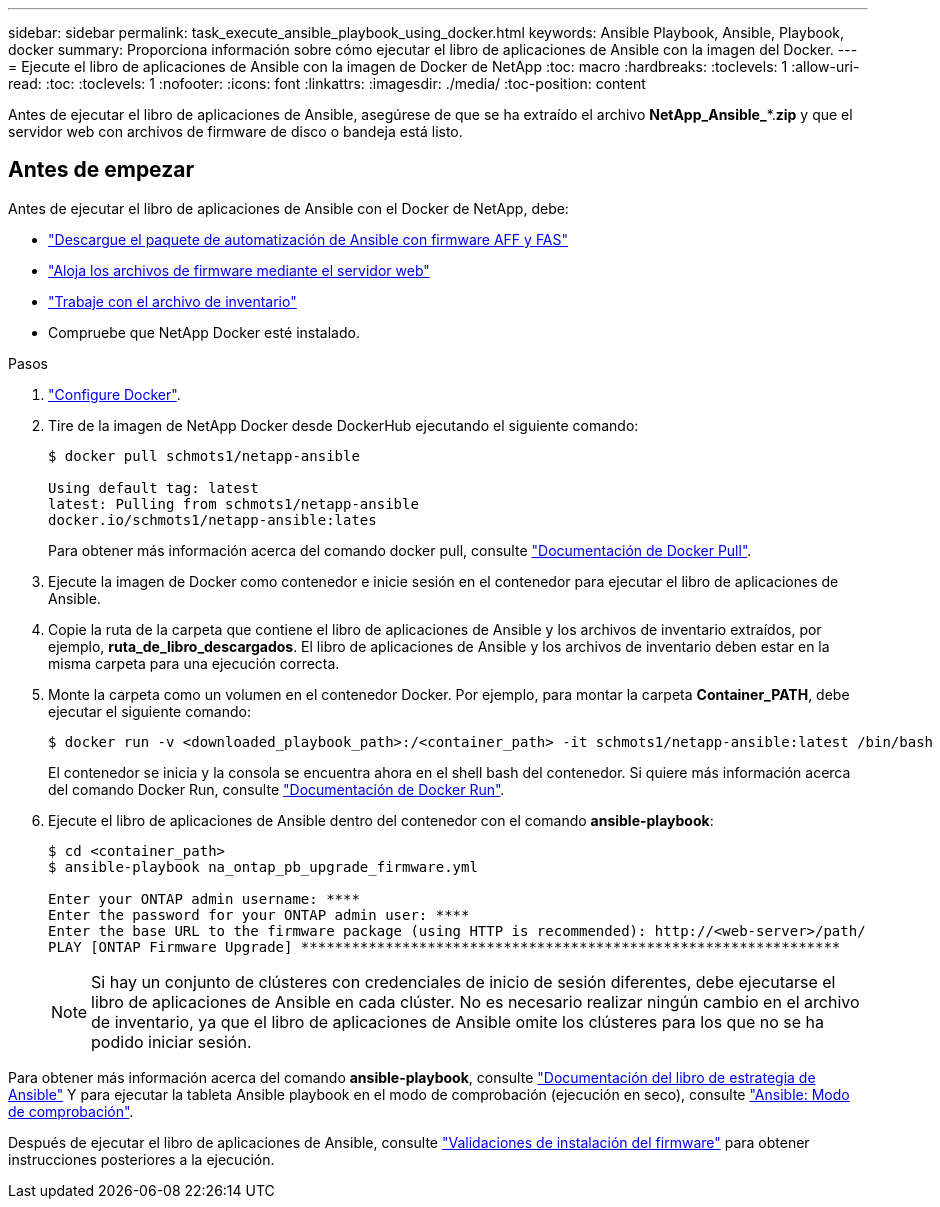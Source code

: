 ---
sidebar: sidebar 
permalink: task_execute_ansible_playbook_using_docker.html 
keywords: Ansible Playbook, Ansible, Playbook, docker 
summary: Proporciona información sobre cómo ejecutar el libro de aplicaciones de Ansible con la imagen del Docker. 
---
= Ejecute el libro de aplicaciones de Ansible con la imagen de Docker de NetApp
:toc: macro
:hardbreaks:
:toclevels: 1
:allow-uri-read: 
:toc: 
:toclevels: 1
:nofooter: 
:icons: font
:linkattrs: 
:imagesdir: ./media/
:toc-position: content


[role="lead"]
Antes de ejecutar el libro de aplicaciones de Ansible, asegúrese de que se ha extraído el archivo *NetApp_Ansible_**.*zip* y que el servidor web con archivos de firmware de disco o bandeja está listo.



== Antes de empezar

Antes de ejecutar el libro de aplicaciones de Ansible con el Docker de NetApp, debe:

* link:task_update_AFF_FAS_firmware.html["Descargue el paquete de automatización de Ansible con firmware AFF y FAS"]
* link:task_hosting_firmware_files_using_web_server.html["Aloja los archivos de firmware mediante el servidor web"]
* link:concept_working_with_inventory_file.html["Trabaje con el archivo de inventario"]
* Compruebe que NetApp Docker esté instalado.


.Pasos
. link:https://docs.docker.com/get-started/["Configure Docker"].
. Tire de la imagen de NetApp Docker desde DockerHub ejecutando el siguiente comando:
+
[listing]
----
$ docker pull schmots1/netapp-ansible

Using default tag: latest
latest: Pulling from schmots1/netapp-ansible
docker.io/schmots1/netapp-ansible:lates
----
+
Para obtener más información acerca del comando docker pull, consulte link:https://docs.docker.com/engine/reference/commandline/pull/["Documentación de Docker Pull"].

. Ejecute la imagen de Docker como contenedor e inicie sesión en el contenedor para ejecutar el libro de aplicaciones de Ansible.
. Copie la ruta de la carpeta que contiene el libro de aplicaciones de Ansible y los archivos de inventario extraídos, por ejemplo, *ruta_de_libro_descargados*. El libro de aplicaciones de Ansible y los archivos de inventario deben estar en la misma carpeta para una ejecución correcta.
. Monte la carpeta como un volumen en el contenedor Docker. Por ejemplo, para montar la carpeta *Container_PATH*, debe ejecutar el siguiente comando:
+
[listing]
----
$ docker run -v <downloaded_playbook_path>:/<container_path> -it schmots1/netapp-ansible:latest /bin/bash
----
+
El contenedor se inicia y la consola se encuentra ahora en el shell bash del contenedor. Si quiere más información acerca del comando Docker Run, consulte link:https://docs.docker.com/engine/reference/run/["Documentación de Docker Run"].

. Ejecute el libro de aplicaciones de Ansible dentro del contenedor con el comando *ansible-playbook*:
+
[listing]
----
$ cd <container_path>
$ ansible-playbook na_ontap_pb_upgrade_firmware.yml
 
Enter your ONTAP admin username: ****
Enter the password for your ONTAP admin user: ****
Enter the base URL to the firmware package (using HTTP is recommended): http://<web-server>/path/
PLAY [ONTAP Firmware Upgrade] ****************************************************************
----
+

NOTE: Si hay un conjunto de clústeres con credenciales de inicio de sesión diferentes, debe ejecutarse el libro de aplicaciones de Ansible en cada clúster. No es necesario realizar ningún cambio en el archivo de inventario, ya que el libro de aplicaciones de Ansible omite los clústeres para los que no se ha podido iniciar sesión.



Para obtener más información acerca del comando *ansible-playbook*, consulte link:https://docs.ansible.com/ansible/latest/cli/ansible-playbook.html["Documentación del libro de estrategia de Ansible"] Y para ejecutar la tableta Ansible playbook en el modo de comprobación (ejecución en seco), consulte link:https://docs.ansible.com/ansible/latest/user_guide/playbooks_checkmode.html["Ansible: Modo de comprobación"].

Después de ejecutar el libro de aplicaciones de Ansible, consulte link:task_validate_firmware_installation.html["Validaciones de instalación del firmware"] para obtener instrucciones posteriores a la ejecución.
